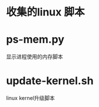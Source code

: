 * 收集的linux 脚本
* ps-mem.py
  #+BEGIN_VERSE
  显示进程使用的内存脚本  
  #+END_VERSE
* update-kernel.sh
  #+BEGIN_VERSE
  linux kernel升级脚本
  #+END_VERSE

